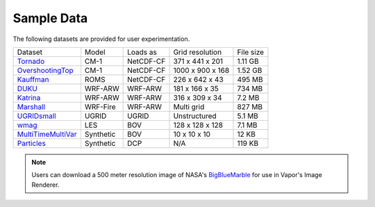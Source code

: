 .. _sampleData:

Sample Data
-----------

The following datasets are provided for user experimentation.

+-----------------------------+-----------+----------------+-------------------+-----------+
| Dataset                     | Model     | Loads as       | Grid resolution   | File size |
+-----------------------------+-----------+----------------+-------------------+-----------+
| Tornado_                    | CM-1      | NetCDF-CF      | 371 x 441 x 201   | 1.11 GB   |
+-----------------------------+-----------+----------------+-------------------+-----------+
| OvershootingTop_            | CM-1      | NetCDF-CF      | 1000 x 900 x 168  | 1.52 GB   |
+-----------------------------+-----------+----------------+-------------------+-----------+
| Kauffman_                   | ROMS      | NetCDF-CF      | 226 x 642 x 43    | 495 MB    |
+-----------------------------+-----------+----------------+-------------------+-----------+
| DUKU_                       | WRF-ARW   | WRF-ARW        | 181 x 166 x 35    | 734 MB    |
+-----------------------------+-----------+----------------+-------------------+-----------+
| Katrina_                    | WRF-ARW   | WRF-ARW        | 316 x 309 x 34    | 7.2 MB    |
+-----------------------------+-----------+----------------+-------------------+-----------+
| Marshall_                   | WRF-Fire  | WRF-ARW        | Multi grid        | 827 MB    |
+-----------------------------+-----------+----------------+-------------------+-----------+
| UGRIDsmall_                 | UGRID     | UGRID          | Unstructured      | 5.1 MB    |
+-----------------------------+-----------+----------------+-------------------+-----------+
| wmag_                       | LES       | BOV            | 128 x 128 x 128   | 7.1 MB    |
+-----------------------------+-----------+----------------+-------------------+-----------+
| MultiTimeMultiVar_          | Synthetic | BOV            | 10 x 10 x 10      | 12 KB     |
+-----------------------------+-----------+----------------+-------------------+-----------+
| Particles_                  | Synthetic | DCP            | N/A               | 119 KB    |
+-----------------------------+-----------+----------------+-------------------+-----------+

.. _DUKU: https://data.rda.ucar.edu/ds897.7/DUKU.zip

.. _Kauffman: https://data.rda.ucar.edu/ds897.7/kauffmanSample.zip

.. _UGRIDsmall: https://data.rda.ucar.edu/ds897.7/UGRIDsmall.zip

.. _Tornado: https://data.rda.ucar.edu/ds897.7/Tornado.zip

.. _OvershootingTop: https://data.rda.ucar.edu/ds897.7/overshootingTop.zip

.. _MultiTimeMultiVar: https://data.rda.ucar.edu/ds897.7/Brick.zip

.. _wmag: https://data.rda.ucar.edu/ds897.7/wmag.zip

.. _Particles: https://data.rda.ucar.edu/ds897.7/Particles.zip

.. _Marshall: https://data.rda.ucar.edu/ds897.7/MarshallWildfire.zip

.. _Katrina: https://data.rda.ucar.edu/ds897.7/Katrina.zip

.. note:: Users can download a 500 meter resolution image of NASA's `BigBlueMarble <https://drive.google.com/open?id=1qIwh8ZJj67d85ktkjpgOVBAE-oMRi3rD>`_ for use in Vapor's Image Renderer.

